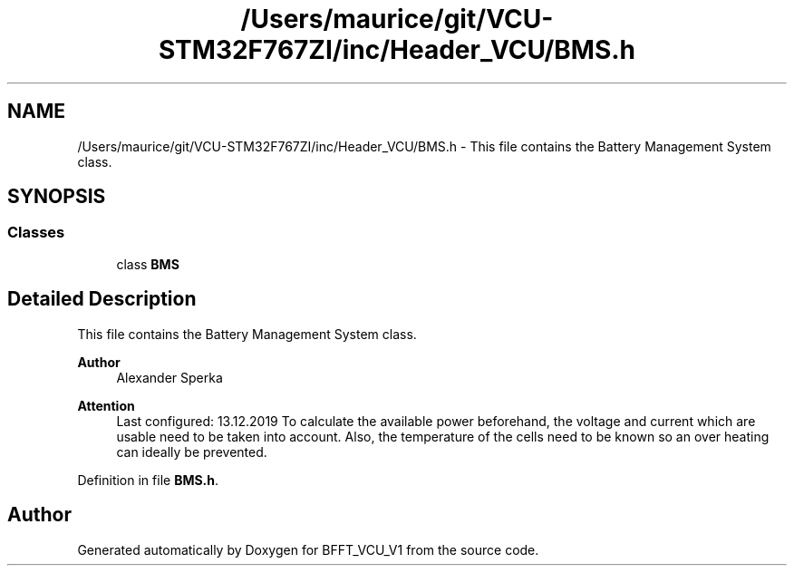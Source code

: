 .TH "/Users/maurice/git/VCU-STM32F767ZI/inc/Header_VCU/BMS.h" 3 "Wed Jan 15 2020" "BFFT_VCU_V1" \" -*- nroff -*-
.ad l
.nh
.SH NAME
/Users/maurice/git/VCU-STM32F767ZI/inc/Header_VCU/BMS.h \- This file contains the Battery Management System class\&.  

.SH SYNOPSIS
.br
.PP
.SS "Classes"

.in +1c
.ti -1c
.RI "class \fBBMS\fP"
.br
.in -1c
.SH "Detailed Description"
.PP 
This file contains the Battery Management System class\&. 


.PP
\fBAuthor\fP
.RS 4
Alexander Sperka
.RE
.PP
\fBAttention\fP
.RS 4
Last configured: 13\&.12\&.2019 To calculate the available power beforehand, the voltage and current which are usable need to be taken into account\&. Also, the temperature of the cells need to be known so an over heating can ideally be prevented\&. 
.RE
.PP

.PP
Definition in file \fBBMS\&.h\fP\&.
.SH "Author"
.PP 
Generated automatically by Doxygen for BFFT_VCU_V1 from the source code\&.

